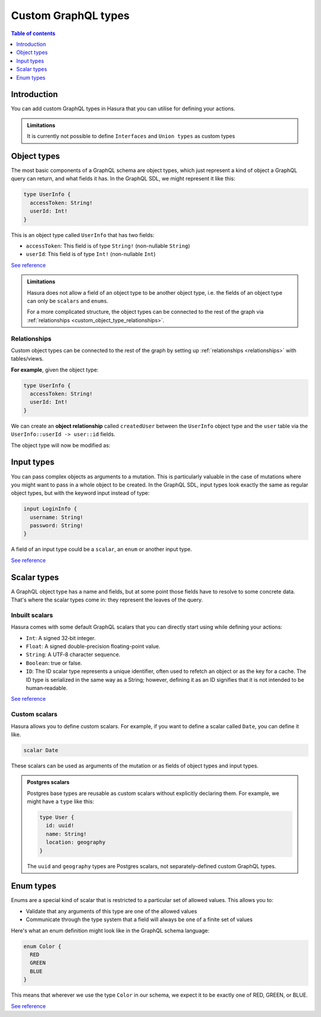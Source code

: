 .. meta::
   :description: Custom GraphQL types for Hasura actions
   :keywords: hasura, docs, actions, custom types

.. _custom_types:

Custom GraphQL types
====================

.. contents:: Table of contents
  :backlinks: none
  :depth: 1
  :local:

Introduction
------------

You can add custom GraphQL types in Hasura that you can utilise for
defining your actions.


.. admonition:: Limitations

  It is currently not possible to define ``Interfaces`` and ``Union types``
  as custom types

Object types
------------

The most basic components of a GraphQL schema are object types,
which just represent a kind of object a GraphQL query can return, and what
fields it has. In the GraphQL SDL, we might represent it like this:

.. code-block:: graphql

    type UserInfo {
      accessToken: String!
      userId: Int!
    }

This is an object type called ``UserInfo`` that has two fields:

* ``accessToken``: This field is of type ``String!`` (non-nullable ``String``)
* ``userId``: This field is of type ``Int!`` (non-nullable ``Int``)

`See reference <https://graphql.org/learn/schema/#object-types-and-fields>`__

.. admonition:: Limitations

  Hasura does not allow a field of an object type to be another object type,
  i.e. the fields of an object type can only be ``scalars`` and ``enums``.

  For a more complicated structure, the object types can be connected to the rest
  of the graph via :ref:`relationships <custom_object_type_relationships>`.

.. _custom_object_type_relationships:

Relationships
*************

Custom object types can be connected to the rest of the graph by setting up
:ref:`relationships <relationships>` with tables/views.

**For example**, given the object type:

.. code-block:: graphql

  type UserInfo {
    accessToken: String!
    userId: Int!
  }

We can create an **object relationship** called ``createdUser`` between the
``UserInfo`` object type and the ``user`` table via the
``UserInfo::userId -> user::id`` fields.

The object type will now be modified as:

.. code-block:: graphql
  :emphasize-lines: 4

  type UserInfo {
    accessToken: String!
    userId: Int!
    createdUser: user
  }

Input types
-----------

You can pass complex objects as arguments to a mutation. This is particularly
valuable in the case of mutations where you might want to pass in a whole
object to be created. In the GraphQL SDL, input types look exactly the same as
regular object types, but with the keyword input instead of type:

.. code-block:: graphql

    input LoginInfo {
      username: String!
      password: String!
    }

A field of an input type could be a ``scalar``, an ``enum`` or another input type.

`See reference <https://graphql.org/learn/schema/#input-types>`__

Scalar types
------------

A GraphQL object type has a name and fields, but at some point those fields
have to resolve to some concrete data. That's where the scalar types come
in: they represent the leaves of the query.

Inbuilt scalars
***************

Hasura comes with some default GraphQL scalars that you can directly start using
while defining your actions:

* ``Int``: A signed 32‐bit integer.
* ``Float``: A signed double-precision floating-point value.
* ``String``: A UTF‐8 character sequence.
* ``Boolean``: true or false.
* ``ID``: The ID scalar type represents a unique identifier, often used to
  refetch an object or as the key for a cache. The ID type is serialized in
  the same way as a String; however, defining it as an ID signifies that it
  is not intended to be human‐readable.

`See reference <https://graphql.org/learn/schema/#scalar-types>`__

Custom scalars
**************

Hasura allows you to define custom scalars. For example, if you want to define
a scalar called ``Date``, you can define it like.

.. code-block:: graphql

    scalar Date

These scalars can be used as arguments of the mutation or as fields of object
types and input types.

.. admonition:: Postgres scalars

   Postgres base types are reusable as custom scalars without explicitly declaring them.
   For example, we might have a ``type`` like this:

   .. code-block:: graphql

       type User {
         id: uuid!
         name: String!
         location: geography
       }

   The ``uuid`` and ``geography`` types are Postgres scalars, not separately-defined custom GraphQL types.

Enum types
----------

Enums are a special kind of scalar that is restricted to a particular set of
allowed values. This allows you to:

* Validate that any arguments of this type are one of the allowed values
* Communicate through the type system that a field will always be one of a
  finite set of values

Here's what an enum definition might look like in the GraphQL schema language:

.. code-block:: graphql

    enum Color {
      RED
      GREEN
      BLUE
    }

This means that wherever we use the type ``Color`` in our schema, we expect it
to be exactly one of RED, GREEN, or BLUE.

`See reference <https://graphql.org/learn/schema/#enumeration-types>`__
